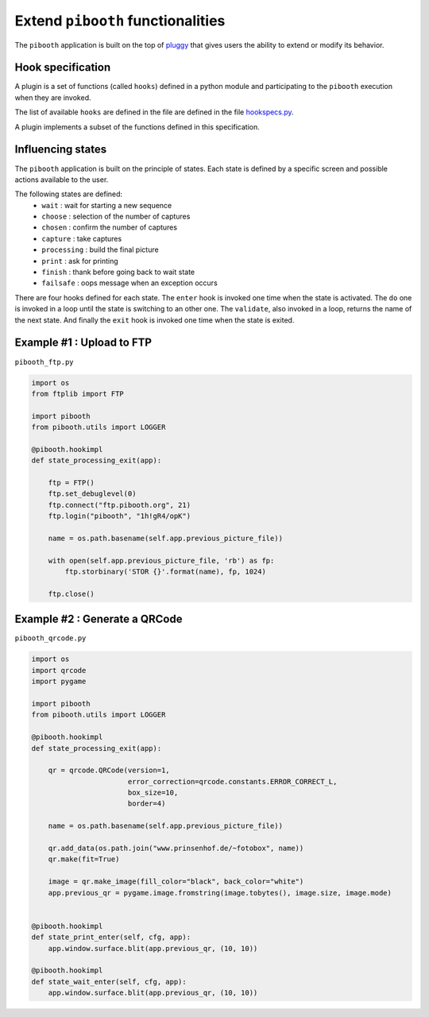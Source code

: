 
Extend ``pibooth`` functionalities
----------------------------------

The ``pibooth`` application is built on the top of
`pluggy <https://pluggy.readthedocs.io/en/latest/index.html>`_
that gives users the ability to extend or modify its behavior.

Hook specification
^^^^^^^^^^^^^^^^^^

A plugin is a set of functions (called ``hooks``) defined in a python module
and participating to the ``pibooth`` execution when they are invoked.

The list of available ``hooks`` are defined in the file are defined in the file
`hookspecs.py <https://github.com/werdeil/pibooth/blob/master/pibooth/plugins/hookspecs.py>`_.

A plugin implements a subset of the functions defined in this specification.

Influencing states
^^^^^^^^^^^^^^^^^^

The ``pibooth`` application is built on the principle of states. Each state
is defined by a specific screen and possible actions available to the user.

The following states are defined:
 * ``wait``       : wait for starting a new sequence
 * ``choose``     : selection of the number of captures
 * ``chosen``     : confirm the number of captures
 * ``capture``    : take captures
 * ``processing`` : build the final picture
 * ``print``      : ask for printing
 * ``finish``     : thank before going back to wait state
 * ``failsafe``   : oops message when an exception occurs

There are four hooks defined for each state. The ``enter`` hook is invoked one
time when the state is activated. The ``do`` one is invoked in a loop until
the state is switching to an other one. The ``validate``, also invoked in a
loop, returns the name  of the next state. And finally the ``exit`` hook is
invoked one time when the state is exited.

Example #1 : Upload to FTP
^^^^^^^^^^^^^^^^^^^^^^^^^^

``pibooth_ftp.py``

.. code-block:: python

    import os
    from ftplib import FTP

    import pibooth
    from pibooth.utils import LOGGER

    @pibooth.hookimpl
    def state_processing_exit(app):

        ftp = FTP()
        ftp.set_debuglevel(0)
        ftp.connect("ftp.pibooth.org", 21)
        ftp.login("pibooth", "1h!gR4/opK")

        name = os.path.basename(self.app.previous_picture_file))

        with open(self.app.previous_picture_file, 'rb') as fp:
            ftp.storbinary('STOR {}'.format(name), fp, 1024)

        ftp.close()

Example #2 : Generate a QRCode
^^^^^^^^^^^^^^^^^^^^^^^^^^^^^^

``pibooth_qrcode.py``

.. code-block:: python

    import os
    import qrcode
    import pygame

    import pibooth
    from pibooth.utils import LOGGER

    @pibooth.hookimpl
    def state_processing_exit(app):

        qr = qrcode.QRCode(version=1,
                           error_correction=qrcode.constants.ERROR_CORRECT_L,
                           box_size=10,
                           border=4)

        name = os.path.basename(self.app.previous_picture_file))

        qr.add_data(os.path.join("www.prinsenhof.de/~fotobox", name))
        qr.make(fit=True)

        image = qr.make_image(fill_color="black", back_color="white")
        app.previous_qr = pygame.image.fromstring(image.tobytes(), image.size, image.mode)


    @pibooth.hookimpl
    def state_print_enter(self, cfg, app):
        app.window.surface.blit(app.previous_qr, (10, 10))

    @pibooth.hookimpl
    def state_wait_enter(self, cfg, app):
        app.window.surface.blit(app.previous_qr, (10, 10))
